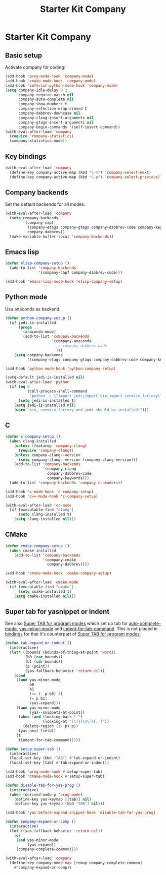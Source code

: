 #+TITLE: Starter Kit Company
#+OPTIONS: toc:nil num:nil ^:nil

* Starter Kit Company
** Basic setup

Activate company for coding:
#+begin_src emacs-lisp
(add-hook 'prog-mode-hook 'company-mode)
(add-hook 'cmake-mode-hook 'company-mode)
(add-hook 'inferior-python-mode-hook 'company-mode)
(setq company-idle-delay 0.2
      company-require-match nil
      company-auto-complete nil
      company-show-numbers t
      company-selection-wrap-around t
      company-dabbrev-downcase nil
      company-clang-insert-arguments nil
      company-gtags-insert-arguments nil
      company-begin-commands '(self-insert-command))
(with-eval-after-load 'company
  (require 'company-statistics)
  (company-statistics-mode))
#+end_src

** Key bindings

#+begin_src emacs-lisp
(with-eval-after-load 'company
  (define-key company-active-map (kbd "C-n") 'company-select-next)
  (define-key company-active-map (kbd "C-p") 'company-select-previous))
#+end_src

** Company backends

Set the default backends for all modes.
#+BEGIN_SRC emacs-lisp
(with-eval-after-load 'company
  (setq company-backends
        '(company-capf
          (company-etags company-gtags company-dabbrev-code company-keywords)
          company-dabbrev))
  (make-variable-buffer-local 'company-backends))
#+END_SRC

** Emacs lisp

#+begin_src emacs-lisp
(defun elisp-company-setup ()
  (add-to-list 'company-backends
               '(company-capf company-dabbrev-code)))

(add-hook 'emacs-lisp-mode-hook 'elisp-company-setup)
#+end_src

** Python mode

Use anaconda as backend.
#+begin_src emacs-lisp
(defun python-company-setup ()
  (if jedi-is-installed
      (progn
        (anaconda-mode)
        (add-to-list 'company-backends
                     '(company-anaconda
                       ;; company-dabbrev-code
                       )))
    (setq company-backends
          '(company-etags company-gtags company-dabbrev-code company-keywords))))

(add-hook 'python-mode-hook 'python-company-setup)

(setq-default jedi-is-installed nil)
(with-eval-after-load 'python
  (if (eq 0
          (call-process-shell-command
           "python -c \"import jedi;import six;import service_factory\""))
      (setq jedi-is-installed t)
    (setq jedi-is-installed nil)
    (warn "six, service_factory and jedi should be installed!")))
#+end_src

** C

#+begin_src emacs-lisp
(defun c-company-setup ()
  (when clang-installed
    (unless (featurep 'company-clang)
      (require 'company-clang))
    (unless company-clang--version
      (setq company-clang--version (company-clang-version)))
    (add-to-list 'company-backends
                 '(company-clang
                   company-dabbrev-code
                   company-keywords)))
  (add-to-list 'company-backends 'company-c-headers))

(add-hook 'c-mode-hook 'c-company-setup)
(add-hook 'c++-mode-hook 'c-company-setup)

(with-eval-after-load 'cc-mode
  (if (executable-find "clang")
      (setq clang-installed t)
    (setq clang-installed nil)))
#+end_src

** CMake

#+begin_src emacs-lisp
(defun cmake-company-setup ()
  (when cmake-installed
    (add-to-list 'company-backends
                 '(company-cmake
                   company-dabbrev))))

(add-hook 'cmake-mode-hook 'cmake-company-setup)

(with-eval-after-load 'cmake-mode
  (if (executable-find "cmake")
      (setq cmake-installed t)
    (setq cmake-installed nil)))
#+end_src

** Super tab for yasnippet or indent

See also [[file:starter-kit-autocomplete.org::*Super%20TAB%20for%20program%20modes][Super TAB for program modes]] which set up tab for [[help:auto-complete-mode][auto-complete-mode]],
[[help:yas-minor-mode][yas-minor-mode]] and [[help:indent-for-tab-command][indent-for-tab-command]]. This is not placed in [[file:starter-kit-bindings.org][bindings]] for
that it's counterpart of [[file:starter-kit-autocomplete.org::*Super%20TAB%20for%20program%20modes][Super TAB for program modes]].
#+begin_src emacs-lisp
(defun tab-expand-or-indent ()
  (interactive)
  (let* ((bounds (bounds-of-thing-at-point 'word))
         (b0 (car bounds))
         (b1 (cdr bounds))
         (p (point))
         (yas-fallback-behavior 'return-nil))
    (cond
     ((and yas-minor-mode
           b0
           b1
           (<= (- p b0) 3)
           (= p b1)
           (yas-expand)))
     ((and yas-minor-mode
           (yas--snippets-at-point))
      (when (and (looking-back " ")
                 (looking-at "[\]})\n\[({, ]"))
        (delete-region (1- p) p))
      (yas-next-field))
     (t
      (indent-for-tab-command)))))

(defun setup-super-tab ()
  (interactive)
  (local-set-key (kbd "TAB") #'tab-expand-or-indent)
  (local-set-key [tab] #'tab-expand-or-indent))

(add-hook 'prog-mode-hook #'setup-super-tab)
(add-hook 'cmake-mode-hook #'setup-super-tab)

(defun disable-tab-for-yas-prog ()
  (interactive)
  (when (derived-mode-p 'prog-mode)
    (define-key yas-keymap [(tab)] nil)
    (define-key yas-keymap (kbd "TAB") nil)))

(add-hook 'yas-before-expand-snippet-hook 'disable-tab-for-yas-prog)

(defun company-expand-or-comp ()
  (interactive)
  (let ((yas-fallback-behavior 'return-nil))
    (or
     (and yas-minor-mode
          (yas-expand))
     (company-complete-common))))

(with-eval-after-load 'company
  (define-key company-mode-map [remap company-complete-common]
    #'company-expand-or-comp))
#+end_src
